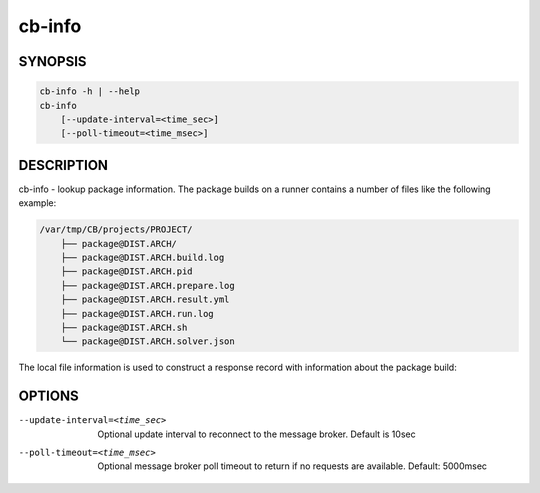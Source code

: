cb-info
=======

SYNOPSIS
--------

.. code:: bash

   cb-info -h | --help
   cb-info
       [--update-interval=<time_sec>]
       [--poll-timeout=<time_msec>]

DESCRIPTION
-----------

cb-info - lookup package information. The package
builds on a runner contains a number of files like
the following example:

.. code:: bash

   /var/tmp/CB/projects/PROJECT/
       ├── package@DIST.ARCH/
       ├── package@DIST.ARCH.build.log
       ├── package@DIST.ARCH.pid
       ├── package@DIST.ARCH.prepare.log
       ├── package@DIST.ARCH.result.yml
       ├── package@DIST.ARCH.run.log
       ├── package@DIST.ARCH.sh
       └── package@DIST.ARCH.solver.json

The local file information is used to construct
a response record with information about the
package build:

OPTIONS
-------

--update-interval=<time_sec>

  Optional update interval to reconnect to the
  message broker. Default is 10sec

--poll-timeout=<time_msec>

  Optional message broker poll timeout to return if no
  requests are available. Default: 5000msec

